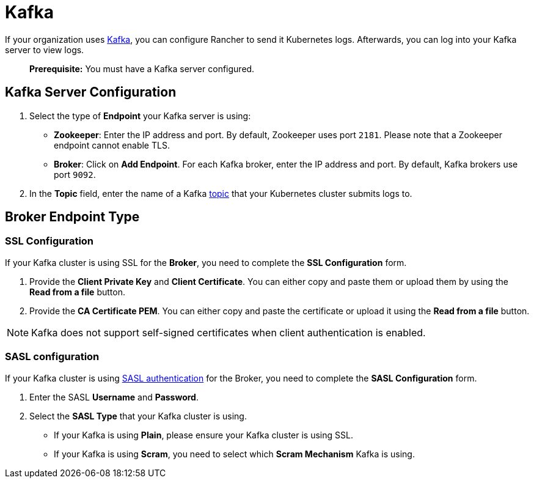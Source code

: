 = Kafka

If your organization uses https://kafka.apache.org/[Kafka], you can configure Rancher to send it Kubernetes logs.  Afterwards, you can log into your Kafka server to view logs.

____
*Prerequisite:* You must have a Kafka server configured.
____

== Kafka Server Configuration

. Select the type of *Endpoint* your Kafka server is using:

* *Zookeeper*: Enter the IP address and port. By default, Zookeeper uses port `2181`. Please note that a Zookeeper endpoint cannot enable TLS.
* *Broker*: Click on *Add Endpoint*. For each Kafka broker, enter the IP address and port. By default, Kafka brokers use port `9092`.

. In the *Topic* field, enter the name of a Kafka https://kafka.apache.org/documentation/#basic_ops_add_topic[topic] that your Kubernetes cluster submits logs to.

== *Broker* Endpoint Type

=== SSL Configuration

If your Kafka cluster is using SSL for the *Broker*, you need to complete the *SSL Configuration* form.

. Provide the *Client Private Key* and *Client Certificate*. You can either copy and paste them or upload them by using the *Read from a file* button.
. Provide the *CA Certificate PEM*. You can either copy and paste the certificate or upload it using the *Read from a file* button.

NOTE: Kafka does not support self-signed certificates when client authentication is enabled.

=== SASL configuration

If your Kafka cluster is using https://kafka.apache.org/documentation/#security_sasl[SASL authentication] for the Broker, you need to complete the *SASL Configuration* form.

. Enter the SASL *Username* and *Password*.
. Select the *SASL Type* that your Kafka cluster is using.
 ** If your Kafka is using *Plain*, please ensure your Kafka cluster is using SSL.
 ** If your Kafka is using *Scram*, you need to select which *Scram Mechanism* Kafka is using.
